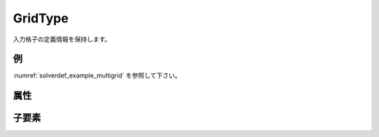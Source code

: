 GridType
============

入力格子の定義情報を保持します。

例
----

:numref:`solverdef_example_multigrid` を参照して下さい。


属性
-----

.. csv-table:: GridType の属性
   :file: gridtype_attributes.csv
   :header-rows: 1

.. csv-table:: gridtype の値
   :file: gridtype_att_gridtype.csv
   :header-rows: 1

子要素
--------

.. csv-table:: GridType の子要素
   :file: gridtype_elements.csv
   :header-rows: 1

